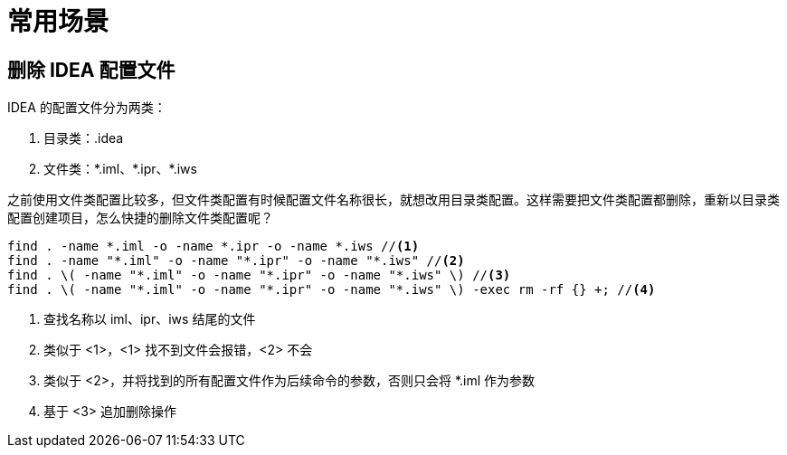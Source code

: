 = 常用场景

== 删除 IDEA 配置文件

IDEA 的配置文件分为两类：

. 目录类：.idea
. 文件类：\*.iml、*.ipr、*.iws
//TODO 配置文件名称很长需要截图实证

之前使用文件类配置比较多，但文件类配置有时候配置文件名称很长，就想改用目录类配置。这样需要把文件类配置都删除，重新以目录类配置创建项目，怎么快捷的删除文件类配置呢？

[source%nowrap,shell]
----
find . -name *.iml -o -name *.ipr -o -name *.iws //<1>
find . -name "*.iml" -o -name "*.ipr" -o -name "*.iws" //<2>
find . \( -name "*.iml" -o -name "*.ipr" -o -name "*.iws" \) //<3>
find . \( -name "*.iml" -o -name "*.ipr" -o -name "*.iws" \) -exec rm -rf {} +; //<4>
----
<1> 查找名称以 iml、ipr、iws 结尾的文件
<2> 类似于 <1>，<1> 找不到文件会报错，<2> 不会
<3> 类似于 <2>，并将找到的所有配置文件作为后续命令的参数，否则只会将 *.iml 作为参数
<4> 基于 <3> 追加删除操作

